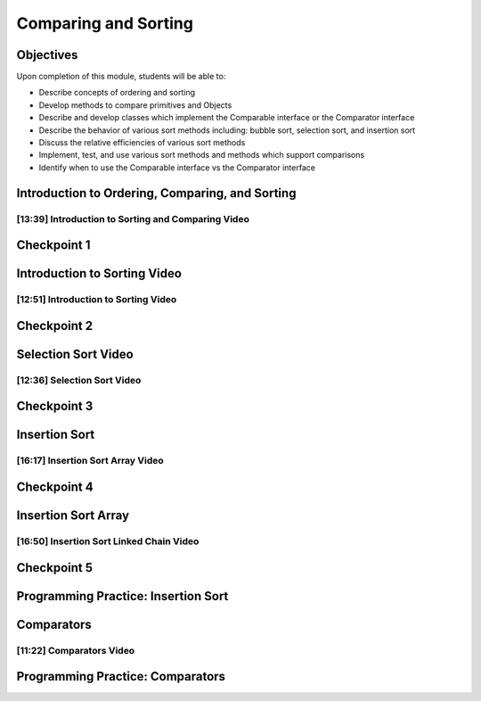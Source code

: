 .. This file is part of the OpenDSA eTextbook project. See
.. http://opendsa.org for more details.
.. Copyright (c) 2012-2020 by the OpenDSA Project Contributors, and
.. distributed under an MIT open source license.

.. avmetadata::
   :author: Molly Domino

Comparing and Sorting
=====================


Objectives
----------

Upon completion of this module, students will be able to:

* Describe concepts of ordering and sorting
* Develop methods to compare primitives and Objects
* Describe and develop classes which implement the Comparable interface or the Comparator interface
* Describe the behavior of various sort methods including: bubble sort, selection sort, and insertion sort
* Discuss the relative efficiencies of various sort methods
* Implement, test, and use various sort methods and methods which support comparisons
* Identify  when to use the Comparable interface vs the Comparator interface

Introduction to Ordering, Comparing, and Sorting
------------------------------------------------

[13:39] Introduction to Sorting and Comparing Video
~~~~~~~~~~~~~~~~~~~~~~~~~~~~~~~~~~~~~~~~~~~~~~~~~~~

.. raw:: html

     <iframe id="kaltura_player" src="https://cdnapisec.kaltura.com/p/2375811/sp/237581100/embedIframeJs/uiconf_id/41950791/partner_id/2375811?iframeembed=true&playerId=kaltura_player&entry_id=1_nhqfykqn&flashvars[streamerType]=auto&amp;flashvars[localizationCode]=en&amp;flashvars[leadWithHTML5]=true&amp;flashvars[sideBarContainer.plugin]=true&amp;flashvars[sideBarContainer.position]=left&amp;flashvars[sideBarContainer.clickToClose]=true&amp;flashvars[chapters.plugin]=true&amp;flashvars[chapters.layout]=vertical&amp;flashvars[chapters.thumbnailRotator]=false&amp;flashvars[streamSelector.plugin]=true&amp;flashvars[EmbedPlayer.SpinnerTarget]=videoHolder&amp;flashvars[dualScreen.plugin]=true&amp;flashvars[Kaltura.addCrossoriginToIframe]=true&amp;&wid=1_8a0l8cln" width="560" height="630" allowfullscreen webkitallowfullscreen mozAllowFullScreen allow="autoplay *; fullscreen *; encrypted-media *" sandbox="allow-forms allow-same-origin allow-scripts allow-top-navigation allow-pointer-lock allow-popups allow-modals allow-orientation-lock allow-popups-to-escape-sandbox allow-presentation allow-top-navigation-by-user-activation" frameborder="0" title="Kaltura Player"></iframe>

.. raw:: html

   <a href="https://courses.cs.vt.edu/~cs2114/meng-bridge/course-notes/12.1.2.1-IntroOrderingAndComparing.pdf" target="_blank">
   12.1.2.1-IntroOrderingAndComparing.pdf
   </a>


Checkpoint 1
------------

.. avembed:: Exercises/MengBridgeCourse/CompSortCheckpoint1Summ.html ka
   :long_name: Checkpoint 1

Introduction to Sorting Video
-----------------------------

[12:51] Introduction to Sorting Video
~~~~~~~~~~~~~~~~~~~~~~~~~~~~~~~~~~~~~

.. raw:: html

     <iframe id="kaltura_player" src="https://cdnapisec.kaltura.com/p/2375811/sp/237581100/embedIframeJs/uiconf_id/41950791/partner_id/2375811?iframeembed=true&playerId=kaltura_player&entry_id=1_px7gfy13&flashvars[streamerType]=auto&amp;flashvars[localizationCode]=en&amp;flashvars[leadWithHTML5]=true&amp;flashvars[sideBarContainer.plugin]=true&amp;flashvars[sideBarContainer.position]=left&amp;flashvars[sideBarContainer.clickToClose]=true&amp;flashvars[chapters.plugin]=true&amp;flashvars[chapters.layout]=vertical&amp;flashvars[chapters.thumbnailRotator]=false&amp;flashvars[streamSelector.plugin]=true&amp;flashvars[EmbedPlayer.SpinnerTarget]=videoHolder&amp;flashvars[dualScreen.plugin]=true&amp;flashvars[Kaltura.addCrossoriginToIframe]=true&amp;&wid=1_285njtlp" width="560" height="630" allowfullscreen webkitallowfullscreen mozAllowFullScreen allow="autoplay *; fullscreen *; encrypted-media *" sandbox="allow-forms allow-same-origin allow-scripts allow-top-navigation allow-pointer-lock allow-popups allow-modals allow-orientation-lock allow-popups-to-escape-sandbox allow-presentation allow-top-navigation-by-user-activation" frameborder="0" title="Kaltura Player"></iframe>


.. raw:: html

   <a href="https://courses.cs.vt.edu/~cs2114/meng-bridge/course-notes/12.1.3.1-IntroToSorting.pdf" target="_blank">
   12.1.3.1-IntroToSorting.pdf
   </a>

Checkpoint 2
------------

.. avembed:: Exercises/MengBridgeCourse/CompSortCheckpoint2Summ.html ka
   :long_name: Checkpoint 2

Selection Sort Video
--------------------

[12:36] Selection Sort Video
~~~~~~~~~~~~~~~~~~~~~~~~~~~~

.. raw:: html

     <iframe id="kaltura_player" src="https://cdnapisec.kaltura.com/p/2375811/sp/237581100/embedIframeJs/uiconf_id/41950791/partner_id/2375811?iframeembed=true&playerId=kaltura_player&entry_id=1_cs0nki5i&flashvars[streamerType]=auto&amp;flashvars[localizationCode]=en&amp;flashvars[leadWithHTML5]=true&amp;flashvars[sideBarContainer.plugin]=true&amp;flashvars[sideBarContainer.position]=left&amp;flashvars[sideBarContainer.clickToClose]=true&amp;flashvars[chapters.plugin]=true&amp;flashvars[chapters.layout]=vertical&amp;flashvars[chapters.thumbnailRotator]=false&amp;flashvars[streamSelector.plugin]=true&amp;flashvars[EmbedPlayer.SpinnerTarget]=videoHolder&amp;flashvars[dualScreen.plugin]=true&amp;flashvars[Kaltura.addCrossoriginToIframe]=true&amp;&wid=1_df2mgnj1" width="560" height="630" allowfullscreen webkitallowfullscreen mozAllowFullScreen allow="autoplay *; fullscreen *; encrypted-media *" sandbox="allow-forms allow-same-origin allow-scripts allow-top-navigation allow-pointer-lock allow-popups allow-modals allow-orientation-lock allow-popups-to-escape-sandbox allow-presentation allow-top-navigation-by-user-activation" frameborder="0" title="Kaltura Player"></iframe>

.. raw:: html

   <a href="https://courses.cs.vt.edu/~cs2114/meng-bridge/course-notes/12.1.4.1-SelectionSort.pdf" target="_blank">
   12.1.4.1-SelectionSort.pdf
   </a>

Checkpoint 3
------------

.. avembed:: Exercises/MengBridgeCourse/CompSortCheckpoint3Summ.html ka
   :long_name: Checkpoint 3


Insertion Sort
--------------

[16:17] Insertion Sort Array Video
~~~~~~~~~~~~~~~~~~~~~~~~~~~~~~~~~~

.. raw:: html

     <iframe id="kaltura_player" src="https://cdnapisec.kaltura.com/p/2375811/sp/237581100/embedIframeJs/uiconf_id/41950791/partner_id/2375811?iframeembed=true&playerId=kaltura_player&entry_id=1_19z2exnz&flashvars[streamerType]=auto&amp;flashvars[localizationCode]=en&amp;flashvars[leadWithHTML5]=true&amp;flashvars[sideBarContainer.plugin]=true&amp;flashvars[sideBarContainer.position]=left&amp;flashvars[sideBarContainer.clickToClose]=true&amp;flashvars[chapters.plugin]=true&amp;flashvars[chapters.layout]=vertical&amp;flashvars[chapters.thumbnailRotator]=false&amp;flashvars[streamSelector.plugin]=true&amp;flashvars[EmbedPlayer.SpinnerTarget]=videoHolder&amp;flashvars[dualScreen.plugin]=true&amp;flashvars[Kaltura.addCrossoriginToIframe]=true&amp;&wid=1_nkxarma4" width="560" height="630" allowfullscreen webkitallowfullscreen mozAllowFullScreen allow="autoplay *; fullscreen *; encrypted-media *" sandbox="allow-forms allow-same-origin allow-scripts allow-top-navigation allow-pointer-lock allow-popups allow-modals allow-orientation-lock allow-popups-to-escape-sandbox allow-presentation allow-top-navigation-by-user-activation" frameborder="0" title="Kaltura Player"></iframe>


.. raw:: html

   <a href="https://courses.cs.vt.edu/~cs2114/meng-bridge/course-notes/12.1.5.1-InsertionSortArray.pdf" target="_blank">
   12.1.5.1-InsertionSortArray.pdf
   </a>

Checkpoint 4
------------

.. avembed:: Exercises/MengBridgeCourse/CompSortCheckpoint4Summ.html ka
   :long_name: Checkpoint 4

Insertion Sort Array
--------------------

[16:50] Insertion Sort Linked Chain Video
~~~~~~~~~~~~~~~~~~~~~~~~~~~~~~~~~~~~~~~~~

.. raw:: html

     <iframe id="kaltura_player" src="https://cdnapisec.kaltura.com/p/2375811/sp/237581100/embedIframeJs/uiconf_id/41950791/partner_id/2375811?iframeembed=true&playerId=kaltura_player&entry_id=1_qc2qxx6h&flashvars[streamerType]=auto&amp;flashvars[localizationCode]=en&amp;flashvars[leadWithHTML5]=true&amp;flashvars[sideBarContainer.plugin]=true&amp;flashvars[sideBarContainer.position]=left&amp;flashvars[sideBarContainer.clickToClose]=true&amp;flashvars[chapters.plugin]=true&amp;flashvars[chapters.layout]=vertical&amp;flashvars[chapters.thumbnailRotator]=false&amp;flashvars[streamSelector.plugin]=true&amp;flashvars[EmbedPlayer.SpinnerTarget]=videoHolder&amp;flashvars[dualScreen.plugin]=true&amp;flashvars[Kaltura.addCrossoriginToIframe]=true&amp;&wid=1_wza959a2" width="560" height="630" allowfullscreen webkitallowfullscreen mozAllowFullScreen allow="autoplay *; fullscreen *; encrypted-media *" sandbox="allow-forms allow-same-origin allow-scripts allow-top-navigation allow-pointer-lock allow-popups allow-modals allow-orientation-lock allow-popups-to-escape-sandbox allow-presentation allow-top-navigation-by-user-activation" frameborder="0" title="Kaltura Player"></iframe>

.. raw:: html

   <a href="https://courses.cs.vt.edu/~cs2114/meng-bridge/course-notes/12.1.6.1-InsertionSortLinked.pdf" target="_blank">
   12.1.6.1-InsertionSortLinked.pdf
   </a>


Checkpoint 5
------------

.. avembed:: Exercises/MengBridgeCourse/CompSortCheckpoint5Summ.html ka
   :long_name: Checkpoint 5


Programming Practice: Insertion Sort
------------------------------------

.. extrtoolembed:: 'Programming Practice: Insertion Sort'
   :workout_id: 1925

Comparators
-----------

[11:22] Comparators Video
~~~~~~~~~~~~~~~~~~~~~~~~~

.. raw:: html

     <center>
     <iframe id="kaltura_player" src="https://cdnapisec.kaltura.com/p/2375811/sp/237581100/embedIframeJs/uiconf_id/41950791/partner_id/2375811?iframeembed=true&playerId=kaltura_player&entry_id=1_pit1l2lg&flashvars[streamerType]=auto&amp;flashvars[localizationCode]=en&amp;flashvars[leadWithHTML5]=true&amp;flashvars[sideBarContainer.plugin]=true&amp;flashvars[sideBarContainer.position]=left&amp;flashvars[sideBarContainer.clickToClose]=true&amp;flashvars[chapters.plugin]=true&amp;flashvars[chapters.layout]=vertical&amp;flashvars[chapters.thumbnailRotator]=false&amp;flashvars[streamSelector.plugin]=true&amp;flashvars[EmbedPlayer.SpinnerTarget]=videoHolder&amp;flashvars[dualScreen.plugin]=true&amp;flashvars[Kaltura.addCrossoriginToIframe]=true&amp;&wid=1_yk06dgay" width="560" height="630" allowfullscreen webkitallowfullscreen mozAllowFullScreen allow="autoplay *; fullscreen *; encrypted-media *" sandbox="allow-forms allow-same-origin allow-scripts allow-top-navigation allow-pointer-lock allow-popups allow-modals allow-orientation-lock allow-popups-to-escape-sandbox allow-presentation allow-top-navigation-by-user-activation" frameborder="0" title="Kaltura Player"></iframe>
     </center>

.. raw:: html

   <a href="https://courses.cs.vt.edu/~cs2114/meng-bridge/course-notes/12.1.8.1-Comparators.pdf" target="_blank">
   Video Slides 12.1.8.1-Comparators.pdf
   </a>

.. raw:: html

   <a href="https://courses.cs.vt.edu/~cs2114/meng-bridge/examples/12.1.8.1-ComparingExample.zip" target="_blank">
   Example files 12.1.8.1-ComparingExample.zip
   </a>


Programming Practice: Comparators
---------------------------------

.. extrtoolembed:: 'Programming Practice: Comparators'
   :workout_id: 1926
